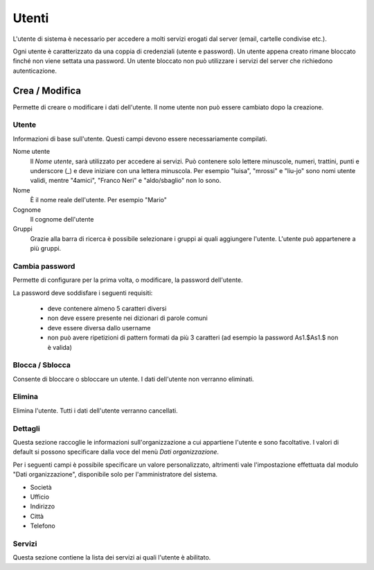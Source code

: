 ======
Utenti
======

L'utente di sistema è necessario per accedere a molti servizi erogati dal
server (email, cartelle condivise etc.).

Ogni utente è caratterizzato da una coppia di credenziali (utente e
password). Un utente appena creato rimane bloccato finché non viene
settata una password. Un utente bloccato non può utilizzare i servizi del
server che richiedono autenticazione.

Crea / Modifica
===============

Permette di creare o modificare i dati dell'utente. Il nome utente non
può essere cambiato dopo la creazione.

Utente
------

Informazioni di base sull'utente. Questi campi devono essere
necessariamente compilati.

Nome utente
    Il *Nome utente*, sarà utilizzato per accedere ai servizi. Può
    contenere solo lettere minuscole, numeri, trattini, punti e
    underscore (\_) e deve iniziare con una lettera minuscola. Per
    esempio "luisa", "mrossi" e "liu-jo" sono nomi utente validi, mentre
    "4amici", "Franco Neri" e "aldo/sbaglio" non lo sono.
Nome
    È il nome reale dell'utente. Per esempio "Mario"
Cognome
    Il cognome dell'utente
Gruppi
    Grazie alla barra di ricerca è possibile selezionare i gruppi ai
    quali aggiungere l'utente. L'utente può appartenere a più gruppi.

Cambia password
---------------

Permette di configurare per la prima volta, o modificare, la password dell'utente.

La password deve soddisfare i seguenti requisiti:

 * deve contenere almeno 5 caratteri diversi
 * non deve essere presente nei dizionari di parole comuni
 * deve essere diversa dallo username
 * non può avere ripetizioni di pattern formati da più 3 caratteri (ad esempio la password As1.$As1.$ non è valida)

Blocca / Sblocca
----------------

Consente di bloccare o sbloccare un utente. I dati dell'utente non
verranno eliminati.

Elimina
-------

Elimina l'utente. Tutti i dati dell'utente verranno cancellati.

Dettagli
--------

Questa sezione raccoglie le informazioni sull'organizzazione a cui
appartiene l'utente e sono facoltative. I valori di default si possono
specificare dalla voce del menù *Dati organizzazione*.

Per i seguenti campi è possibile specificare un valore personalizzato,
altrimenti vale l'impostazione effettuata dal modulo "Dati
organizzazione", disponibile solo per l'amministratore del sistema.

* Società
* Ufficio
* Indirizzo
* Città
* Telefono


Servizi
-------

Questa sezione contiene la lista dei servizi ai quali l'utente è
abilitato.

.. raw:: html

   {{{INCLUDE NethServer_Module_User_Plugin_*.html}}}
